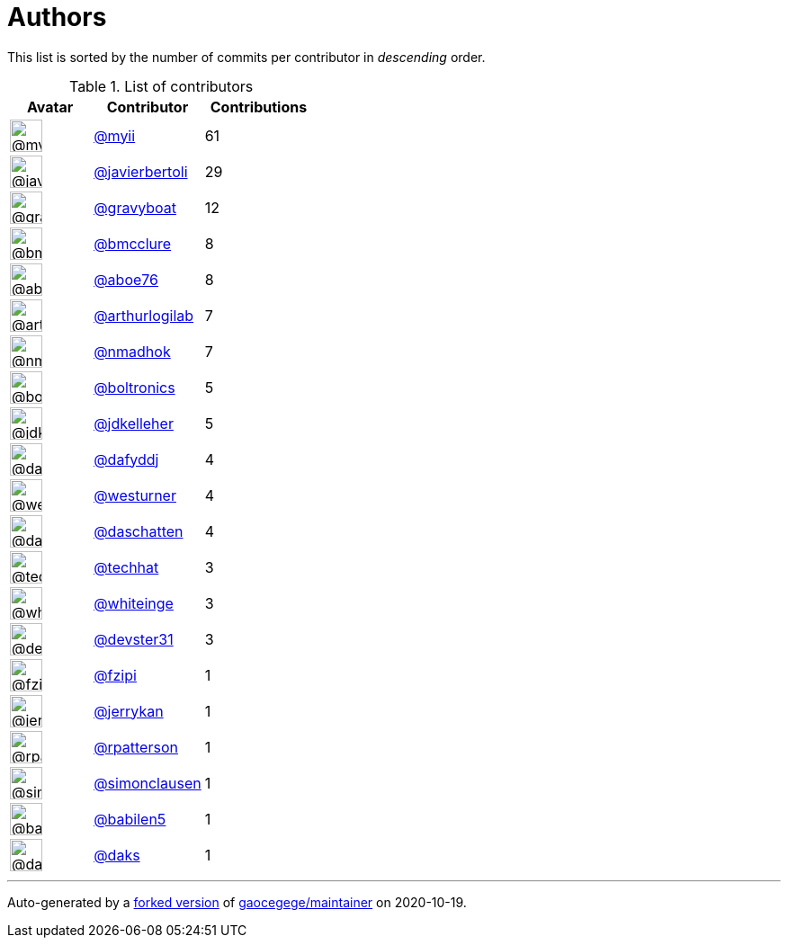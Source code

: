 = Authors

This list is sorted by the number of commits per contributor in
_descending_ order.

.List of contributors
[format="psv", separator="|", options="header", cols="^.<30a,<.<40a,^.<40d", width="100"]
|===
^.^|Avatar
<.^|Contributor
^.^|Contributions

|image::https://avatars2.githubusercontent.com/u/10231489?v=4[@myii,36,36]
|https://github.com/myii[@myii^]
|61 

|image::https://avatars2.githubusercontent.com/u/242396?v=4[@javierbertoli,36,36]
|https://github.com/javierbertoli[@javierbertoli^]
|29

|image::https://avatars2.githubusercontent.com/u/1396878?v=4[@gravyboat,36,36]
|https://github.com/gravyboat[@gravyboat^]
|12

|image::https://avatars1.githubusercontent.com/u/277977?v=4[@bmcclure,36,36]
|https://github.com/bmcclure[@bmcclure^]
|8 

|image::https://avatars0.githubusercontent.com/u/1800660?v=4[@aboe76,36,36]
|https://github.com/aboe76[@aboe76^]
|8 

|image::https://avatars0.githubusercontent.com/u/445200?v=4[@arthurlogilab,36,36]
|https://github.com/arthurlogilab[@arthurlogilab^]
|7

|image::https://avatars0.githubusercontent.com/u/3374962?v=4[@nmadhok,36,36]
|https://github.com/nmadhok[@nmadhok^]
|7 

|image::https://avatars0.githubusercontent.com/u/250531?v=4[@boltronics,36,36]
|https://github.com/boltronics[@boltronics^]
|5

|image::https://avatars1.githubusercontent.com/u/16036782?v=4[@jdkelleher,36,36]
|https://github.com/jdkelleher[@jdkelleher^]
|5

|image::https://avatars2.githubusercontent.com/u/4195158?v=4[@dafyddj,36,36]
|https://github.com/dafyddj[@dafyddj^]
|4 

|image::https://avatars2.githubusercontent.com/u/50891?v=4[@westurner,36,36]
|https://github.com/westurner[@westurner^]
|4

|image::https://avatars0.githubusercontent.com/u/2094680?v=4[@daschatten,36,36]
|https://github.com/daschatten[@daschatten^]
|4

|image::https://avatars1.githubusercontent.com/u/287147?v=4[@techhat,36,36]
|https://github.com/techhat[@techhat^]
|3 

|image::https://avatars2.githubusercontent.com/u/91293?v=4[@whiteinge,36,36]
|https://github.com/whiteinge[@whiteinge^]
|3

|image::https://avatars2.githubusercontent.com/u/1912062?v=4[@devster31,36,36]
|https://github.com/devster31[@devster31^]
|3

|image::https://avatars0.githubusercontent.com/u/3012076?v=4[@fzipi,36,36]
|https://github.com/fzipi[@fzipi^]
|1 

|image::https://avatars0.githubusercontent.com/u/377632?v=4[@jerrykan,36,36]
|https://github.com/jerrykan[@jerrykan^]
|1 

|image::https://avatars0.githubusercontent.com/u/222721?v=4[@rpatterson,36,36]
|https://github.com/rpatterson[@rpatterson^]
|1

|image::https://avatars3.githubusercontent.com/u/5507973?v=4[@simonclausen,36,36]
|https://github.com/simonclausen[@simonclausen^]
|1

|image::https://avatars1.githubusercontent.com/u/117961?v=4[@babilen5,36,36]
|https://github.com/babilen5[@babilen5^]
|1 

|image::https://avatars3.githubusercontent.com/u/52996?v=4[@daks,36,36]
|https://github.com/daks[@daks^]
|1
|===

'''''

Auto-generated by a https://github.com/myii/maintainer[forked version^]
of https://github.com/gaocegege/maintainer[gaocegege/maintainer^] on
2020-10-19.
